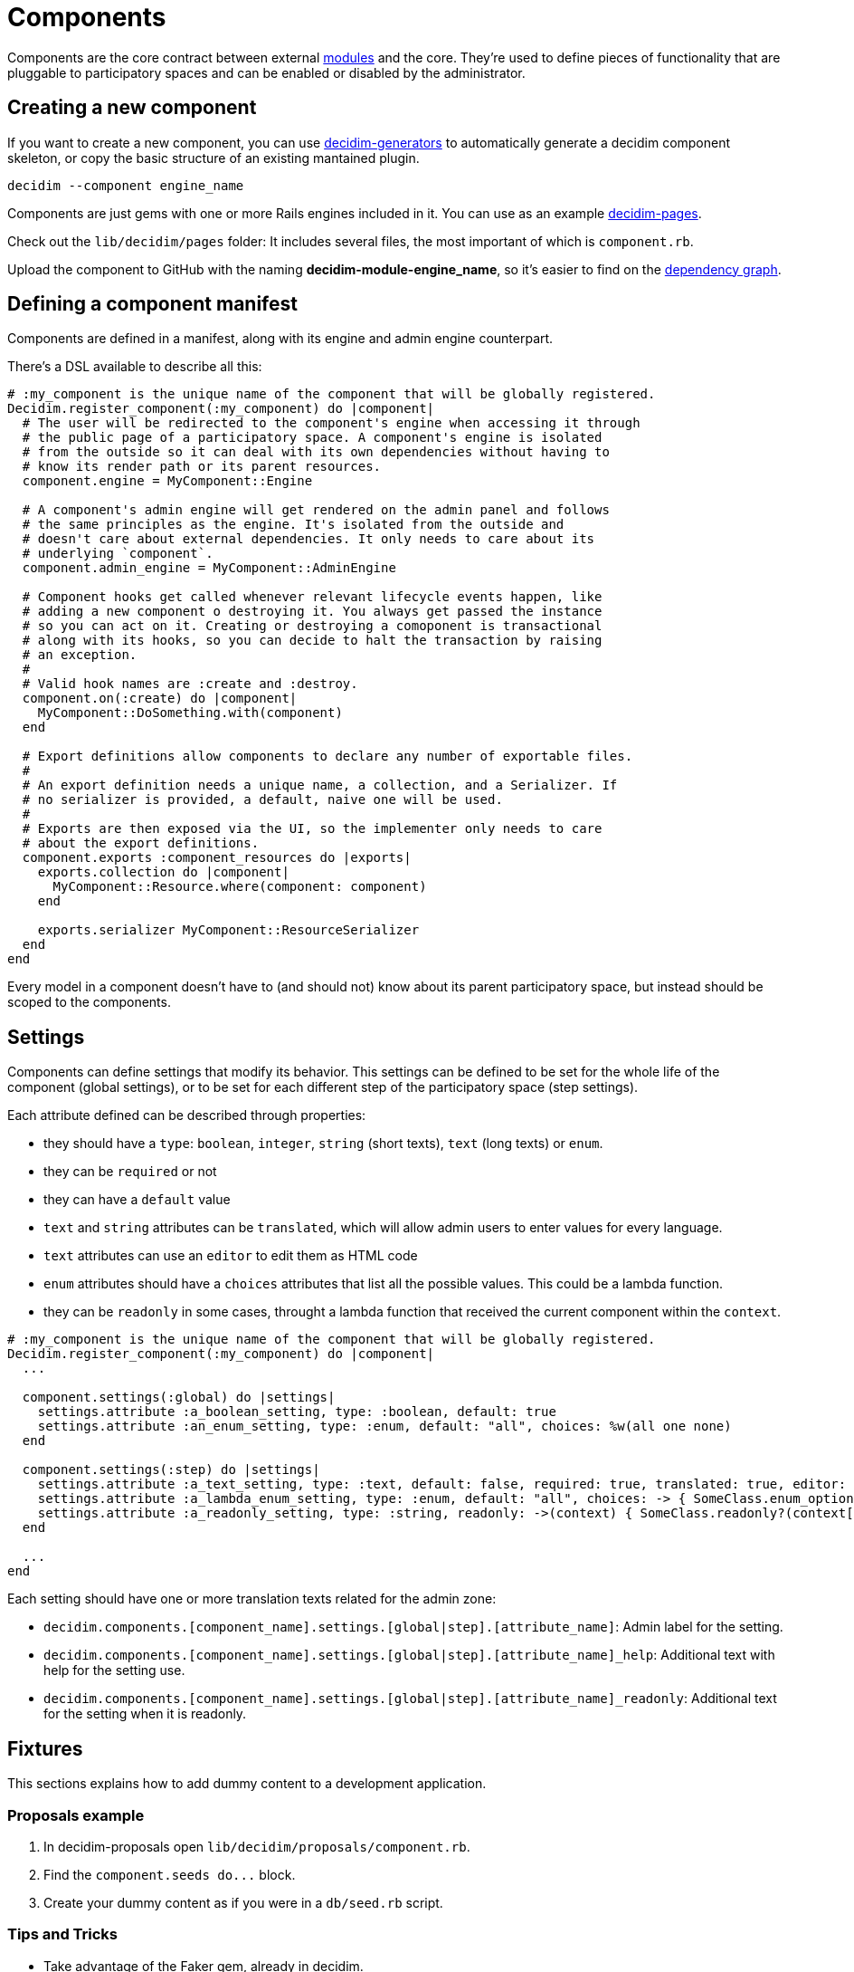 = Components

Components are the core contract between external xref:develop:modules.adoc[modules] and the core. They're used to define pieces of functionality that are pluggable to participatory spaces and can be enabled or disabled by the administrator.

== Creating a new component

If you want to create a new component, you can use https://github.com/decidim/decidim/tree/main/decidim-generators[decidim-generators] to
automatically generate a decidim component skeleton, or copy the basic structure
of an existing mantained plugin.

[source,console]
----
decidim --component engine_name
----

Components are just gems with one or more Rails engines included in it. You can use as an example https://github.com/decidim/decidim/tree/main/decidim-pages[decidim-pages].

Check out the `lib/decidim/pages` folder: It includes several files, the most important of which is `component.rb`.

Upload the component to GitHub with the naming *decidim-module-engine_name*, so it's easier to find on the https://github.com/decidim/decidim/network/dependents[dependency graph].

== Defining a component manifest

Components are defined in a manifest, along with its engine and admin engine counterpart.

There's a DSL available to describe all this:

[source,ruby]
----
# :my_component is the unique name of the component that will be globally registered.
Decidim.register_component(:my_component) do |component|
  # The user will be redirected to the component's engine when accessing it through
  # the public page of a participatory space. A component's engine is isolated
  # from the outside so it can deal with its own dependencies without having to
  # know its render path or its parent resources.
  component.engine = MyComponent::Engine

  # A component's admin engine will get rendered on the admin panel and follows
  # the same principles as the engine. It's isolated from the outside and
  # doesn't care about external dependencies. It only needs to care about its
  # underlying `component`.
  component.admin_engine = MyComponent::AdminEngine

  # Component hooks get called whenever relevant lifecycle events happen, like
  # adding a new component o destroying it. You always get passed the instance
  # so you can act on it. Creating or destroying a comoponent is transactional
  # along with its hooks, so you can decide to halt the transaction by raising
  # an exception.
  #
  # Valid hook names are :create and :destroy.
  component.on(:create) do |component|
    MyComponent::DoSomething.with(component)
  end

  # Export definitions allow components to declare any number of exportable files.
  #
  # An export definition needs a unique name, a collection, and a Serializer. If
  # no serializer is provided, a default, naive one will be used.
  #
  # Exports are then exposed via the UI, so the implementer only needs to care
  # about the export definitions.
  component.exports :component_resources do |exports|
    exports.collection do |component|
      MyComponent::Resource.where(component: component)
    end

    exports.serializer MyComponent::ResourceSerializer
  end
end
----

Every model in a component doesn't have to (and should not) know about its parent participatory space, but instead should be scoped to the components.

== Settings

Components can define settings that modify its behavior. This settings can be defined to be set for the whole life of the component (global settings), or to be set for each different step of the participatory space (step settings).

Each attribute defined can be described through properties:

* they should have a `type`: `boolean`, `integer`, `string` (short texts), `text` (long texts) or `enum`.
* they can be `required` or not
* they can have a `default` value
* `text` and `string` attributes can be `translated`, which will allow admin users to enter values for every language.
* `text` attributes can use an `editor` to edit them as HTML code
* `enum` attributes should have a `choices` attributes that list all the possible values. This could be a lambda function.
* they can be `readonly` in some cases, throught a lambda function that received the current component within the `context`.

[source,ruby]
----
# :my_component is the unique name of the component that will be globally registered.
Decidim.register_component(:my_component) do |component|
  ...

  component.settings(:global) do |settings|
    settings.attribute :a_boolean_setting, type: :boolean, default: true
    settings.attribute :an_enum_setting, type: :enum, default: "all", choices: %w(all one none)
  end

  component.settings(:step) do |settings|
    settings.attribute :a_text_setting, type: :text, default: false, required: true, translated: true, editor: true
    settings.attribute :a_lambda_enum_setting, type: :enum, default: "all", choices: -> { SomeClass.enum_options }
    settings.attribute :a_readonly_setting, type: :string, readonly: ->(context) { SomeClass.readonly?(context[:component]) }
  end

  ...
end
----

Each setting should have one or more translation texts related for the admin zone:

* `decidim.components.[component_name].settings.[global|step].[attribute_name]`: Admin label for the setting.
* `decidim.components.[component_name].settings.[global|step].[attribute_name]_help`: Additional text with help for the setting use.
* `decidim.components.[component_name].settings.[global|step].[attribute_name]_readonly`: Additional text for the setting when it is readonly.

== Fixtures

This sections explains how to add dummy content to a development application.

=== Proposals example

. In decidim-proposals open `lib/decidim/proposals/component.rb`.
. Find the `+component.seeds do...+` block.
. Create your dummy content as if you were in a `db/seed.rb` script.

=== Tips and Tricks

* Take advantage of the Faker gem, already in decidim.
* If you need content for i18n fields, you can use https://github.com/decidim/decidim/blob/main/decidim-core/lib/decidim/faker/localized.rb[Localizaed], which uses `Faker` internally.
